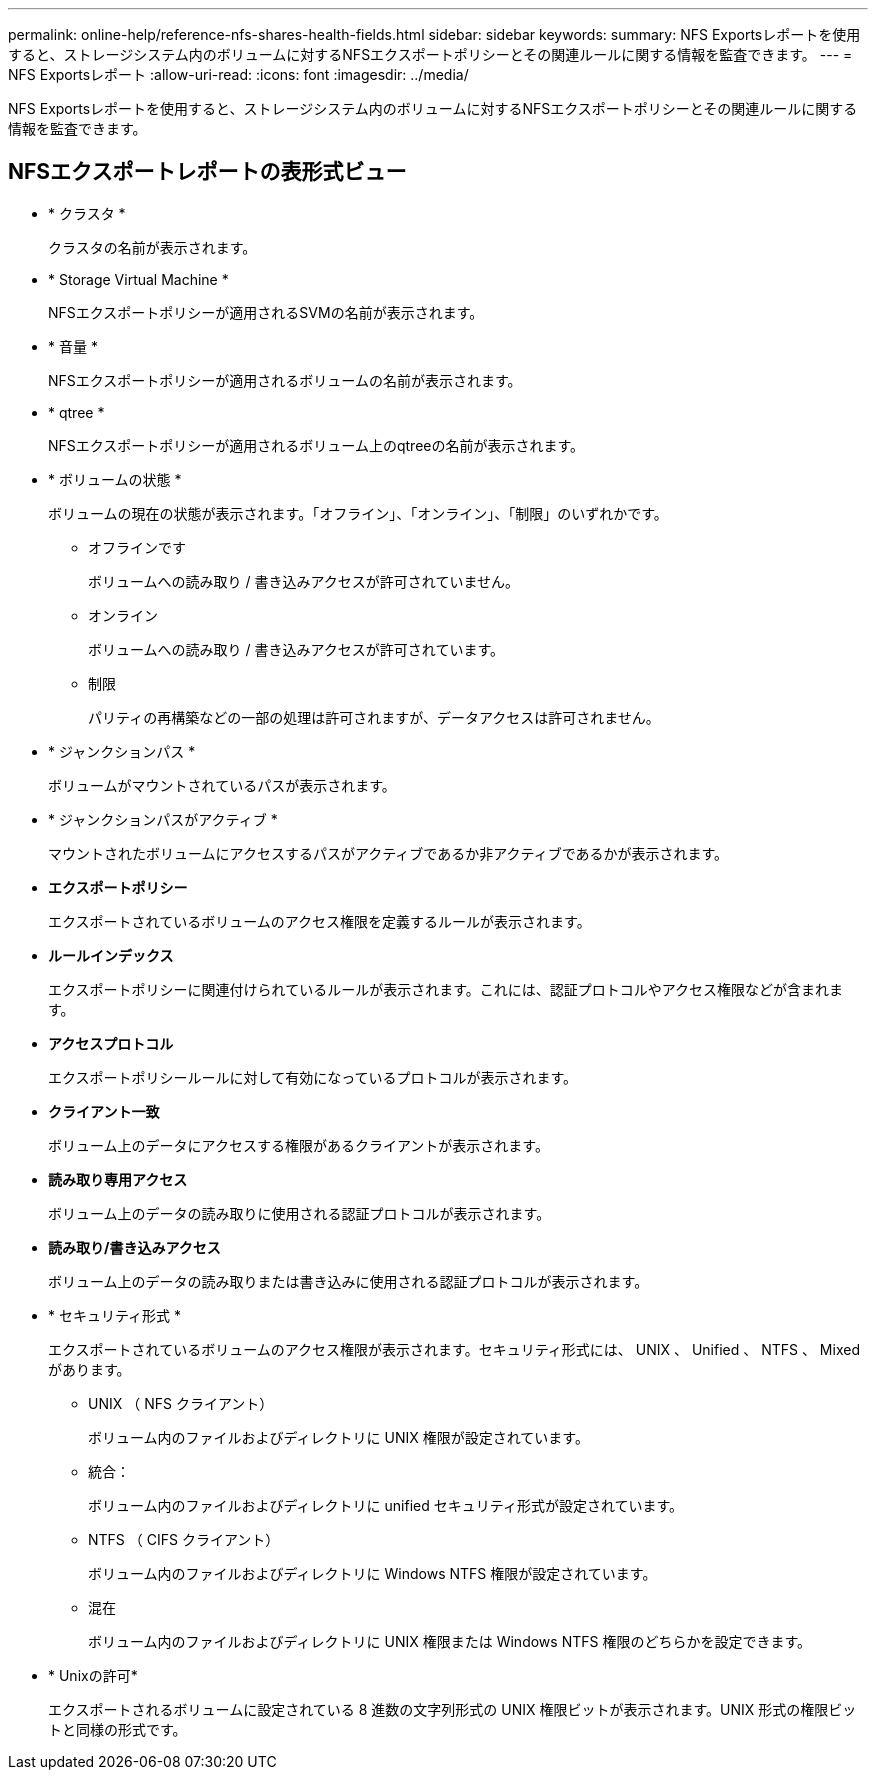 ---
permalink: online-help/reference-nfs-shares-health-fields.html 
sidebar: sidebar 
keywords:  
summary: NFS Exportsレポートを使用すると、ストレージシステム内のボリュームに対するNFSエクスポートポリシーとその関連ルールに関する情報を監査できます。 
---
= NFS Exportsレポート
:allow-uri-read: 
:icons: font
:imagesdir: ../media/


[role="lead"]
NFS Exportsレポートを使用すると、ストレージシステム内のボリュームに対するNFSエクスポートポリシーとその関連ルールに関する情報を監査できます。



== NFSエクスポートレポートの表形式ビュー

* * クラスタ *
+
クラスタの名前が表示されます。

* * Storage Virtual Machine *
+
NFSエクスポートポリシーが適用されるSVMの名前が表示されます。

* * 音量 *
+
NFSエクスポートポリシーが適用されるボリュームの名前が表示されます。

* * qtree *
+
NFSエクスポートポリシーが適用されるボリューム上のqtreeの名前が表示されます。

* * ボリュームの状態 *
+
ボリュームの現在の状態が表示されます。「オフライン」、「オンライン」、「制限」のいずれかです。

+
** オフラインです
+
ボリュームへの読み取り / 書き込みアクセスが許可されていません。

** オンライン
+
ボリュームへの読み取り / 書き込みアクセスが許可されています。

** 制限
+
パリティの再構築などの一部の処理は許可されますが、データアクセスは許可されません。



* * ジャンクションパス *
+
ボリュームがマウントされているパスが表示されます。

* * ジャンクションパスがアクティブ *
+
マウントされたボリュームにアクセスするパスがアクティブであるか非アクティブであるかが表示されます。

* *エクスポートポリシー*
+
エクスポートされているボリュームのアクセス権限を定義するルールが表示されます。

* *ルールインデックス*
+
エクスポートポリシーに関連付けられているルールが表示されます。これには、認証プロトコルやアクセス権限などが含まれます。

* *アクセスプロトコル*
+
エクスポートポリシールールに対して有効になっているプロトコルが表示されます。

* *クライアント一致*
+
ボリューム上のデータにアクセスする権限があるクライアントが表示されます。

* *読み取り専用アクセス*
+
ボリューム上のデータの読み取りに使用される認証プロトコルが表示されます。

* *読み取り/書き込みアクセス*
+
ボリューム上のデータの読み取りまたは書き込みに使用される認証プロトコルが表示されます。

* * セキュリティ形式 *
+
エクスポートされているボリュームのアクセス権限が表示されます。セキュリティ形式には、 UNIX 、 Unified 、 NTFS 、 Mixed があります。

+
** UNIX （ NFS クライアント）
+
ボリューム内のファイルおよびディレクトリに UNIX 権限が設定されています。

** 統合：
+
ボリューム内のファイルおよびディレクトリに unified セキュリティ形式が設定されています。

** NTFS （ CIFS クライアント）
+
ボリューム内のファイルおよびディレクトリに Windows NTFS 権限が設定されています。

** 混在
+
ボリューム内のファイルおよびディレクトリに UNIX 権限または Windows NTFS 権限のどちらかを設定できます。



* * Unixの許可*
+
エクスポートされるボリュームに設定されている 8 進数の文字列形式の UNIX 権限ビットが表示されます。UNIX 形式の権限ビットと同様の形式です。



